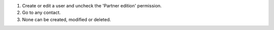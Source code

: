 #. Create or edit a user and uncheck the 'Partner edition' permission.
#. Go to any contact.
#. None can be created, modified or deleted.
